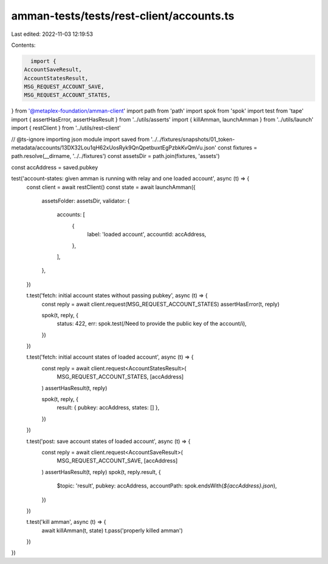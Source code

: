 amman-tests/tests/rest-client/accounts.ts
=========================================

Last edited: 2022-11-03 12:19:53

Contents:

.. code-block:: ts

    import {
  AccountSaveResult,
  AccountStatesResult,
  MSG_REQUEST_ACCOUNT_SAVE,
  MSG_REQUEST_ACCOUNT_STATES,
} from '@metaplex-foundation/amman-client'
import path from 'path'
import spok from 'spok'
import test from 'tape'
import { assertHasError, assertHasResult } from '../utils/asserts'
import { killAmman, launchAmman } from '../utils/launch'
import { restClient } from '../utils/rest-client'

// @ts-ignore importing json module
import saved from '../../fixtures/snapshots/01_token-metadata/accounts/13DX32Lou1qH62xUosRyk9QnQpetbuxtEgPzbkKvQmVu.json'
const fixtures = path.resolve(__dirname, '../../fixtures')
const assetsDir = path.join(fixtures, 'assets')

const accAddress = saved.pubkey

test('account-states: given amman is running with relay and one loaded account', async (t) => {
  const client = await restClient()
  const state = await launchAmman({
    assetsFolder: assetsDir,
    validator: {
      accounts: [
        {
          label: 'loaded account',
          accountId: accAddress,
        },
      ],
    },
  })

  t.test('fetch: initial account states without passing pubkey', async (t) => {
    const reply = await client.request(MSG_REQUEST_ACCOUNT_STATES)
    assertHasError(t, reply)

    spok(t, reply, {
      status: 422,
      err: spok.test(/Need to provide the public key of the account/i),
    })
  })

  t.test('fetch: initial account states of loaded account', async (t) => {
    const reply = await client.request<AccountStatesResult>(
      MSG_REQUEST_ACCOUNT_STATES,
      [accAddress]
    )
    assertHasResult(t, reply)

    spok(t, reply, {
      result: { pubkey: accAddress, states: [] },
    })
  })

  t.test('post: save account states of loaded account', async (t) => {
    const reply = await client.request<AccountSaveResult>(
      MSG_REQUEST_ACCOUNT_SAVE,
      [accAddress]
    )
    assertHasResult(t, reply)
    spok(t, reply.result, {
      $topic: 'result',
      pubkey: accAddress,
      accountPath: spok.endsWith(`${accAddress}.json`),
    })
  })

  t.test('kill amman', async (t) => {
    await killAmman(t, state)
    t.pass('properly killed amman')
  })
})



